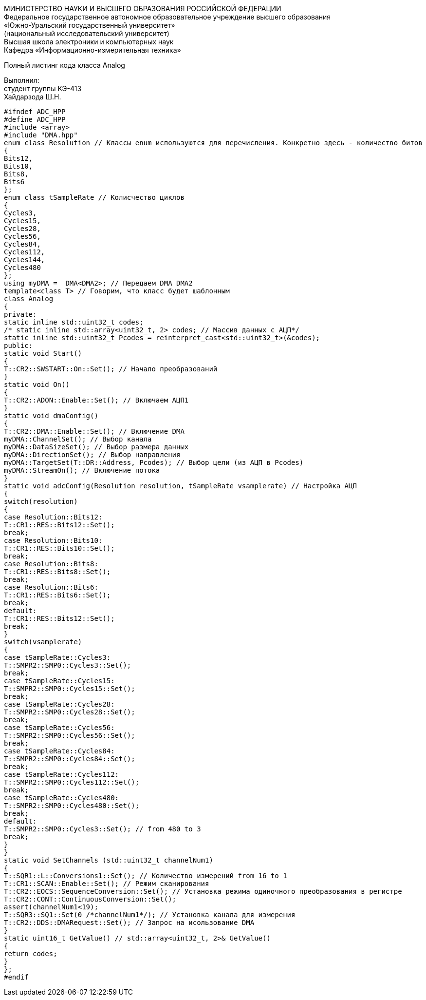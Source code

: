 :toc:
:toc-title: Оглавление

[.text-center]
МИНИСТЕРСТВО НАУКИ И ВЫСШЕГО ОБРАЗОВАНИЯ РОССИЙСКОЙ ФЕДЕРАЦИИ +
Федеральное государственное автономное образовательное учреждение высшего образования +
«Южно-Уральский государственный университет» +
(национальный исследовательский университет) +
Высшая школа электроники и компьютерных наук +
Кафедра «Информационно-измерительная техника»

[.text-center]

Полный листинг кода класса Analog

[.text-right]
Выполнил: +
студент группы КЭ-413 +
Хайдарзода Ш.Н.

[source, c]
#ifndef ADC_HPP
#define ADC_HPP
#include <array>
#include "DMA.hpp"
enum class Resolution // Классы enum используются для перечисления. Конкретно здесь - количество битов
{
Bits12,
Bits10,
Bits8,
Bits6
};
enum class tSampleRate // Колисчество циклов
{
Cycles3,
Cycles15,
Cycles28,
Cycles56,
Cycles84,
Cycles112,
Cycles144,
Cycles480
};
using myDMA =  DMA<DMA2>; // Передаем DMA DMA2
template<class T> // Говорим, что класс будет шаблонным
class Analog
{
private:
static inline std::uint32_t codes;
/* static inline std::array<uint32_t, 2> codes; // Массив данных с АЦП*/
static inline std::uint32_t Pcodes = reinterpret_cast<std::uint32_t>(&codes);
public:
static void Start()
{
T::CR2::SWSTART::On::Set(); // Начало преобразований
}
static void On()
{
T::CR2::ADON::Enable::Set(); // Включаем АЦП1
}
static void dmaConfig()
{
T::CR2::DMA::Enable::Set(); // Включение DMA
myDMA::ChannelSet(); // Выбор канала
myDMA::DataSizeSet(); // Выбор размера данных
myDMA::DirectionSet(); // Выбор направления
myDMA::TargetSet(T::DR::Address, Pcodes); // Выбор цели (из АЦП в Pcodes)
myDMA::StreamOn(); // Включение потока
}
static void adcConfig(Resolution resolution, tSampleRate vsamplerate) // Настройка АЦП
{
switch(resolution)
{
case Resolution::Bits12:
T::CR1::RES::Bits12::Set();
break;
case Resolution::Bits10:
T::CR1::RES::Bits10::Set();
break;
case Resolution::Bits8:
T::CR1::RES::Bits8::Set();
break;
case Resolution::Bits6:
T::CR1::RES::Bits6::Set();
break;
default:
T::CR1::RES::Bits12::Set();
break;
}
switch(vsamplerate)
{
case tSampleRate::Cycles3:
T::SMPR2::SMP0::Cycles3::Set();
break;
case tSampleRate::Cycles15:
T::SMPR2::SMP0::Cycles15::Set();
break;
case tSampleRate::Cycles28:
T::SMPR2::SMP0::Cycles28::Set();
break;
case tSampleRate::Cycles56:
T::SMPR2::SMP0::Cycles56::Set();
break;
case tSampleRate::Cycles84:
T::SMPR2::SMP0::Cycles84::Set();
break;
case tSampleRate::Cycles112:
T::SMPR2::SMP0::Cycles112::Set();
break;
case tSampleRate::Cycles480:
T::SMPR2::SMP0::Cycles480::Set();
break;
default:
T::SMPR2::SMP0::Cycles3::Set(); // from 480 to 3
break;
}
}
static void SetChannels (std::uint32_t channelNum1)
{
T::SQR1::L::Conversions1::Set(); // Количество измерений from 16 to 1
T::CR1::SCAN::Enable::Set(); // Режим сканирования
T::CR2::EOCS::SequenceConversion::Set(); // Установка режима одиночного преобразования в регистре
T::CR2::CONT::ContinuousConversion::Set();
assert(channelNum1<19);
T::SQR3::SQ1::Set(0 /*channelNum1*/); // Установка канала для измерения
T::CR2::DDS::DMARequest::Set(); // Запрос на исользование DMA
}
static uint16_t GetValue() // std::array<uint32_t, 2>& GetValue()
{
return codes;
}
};
#endif

